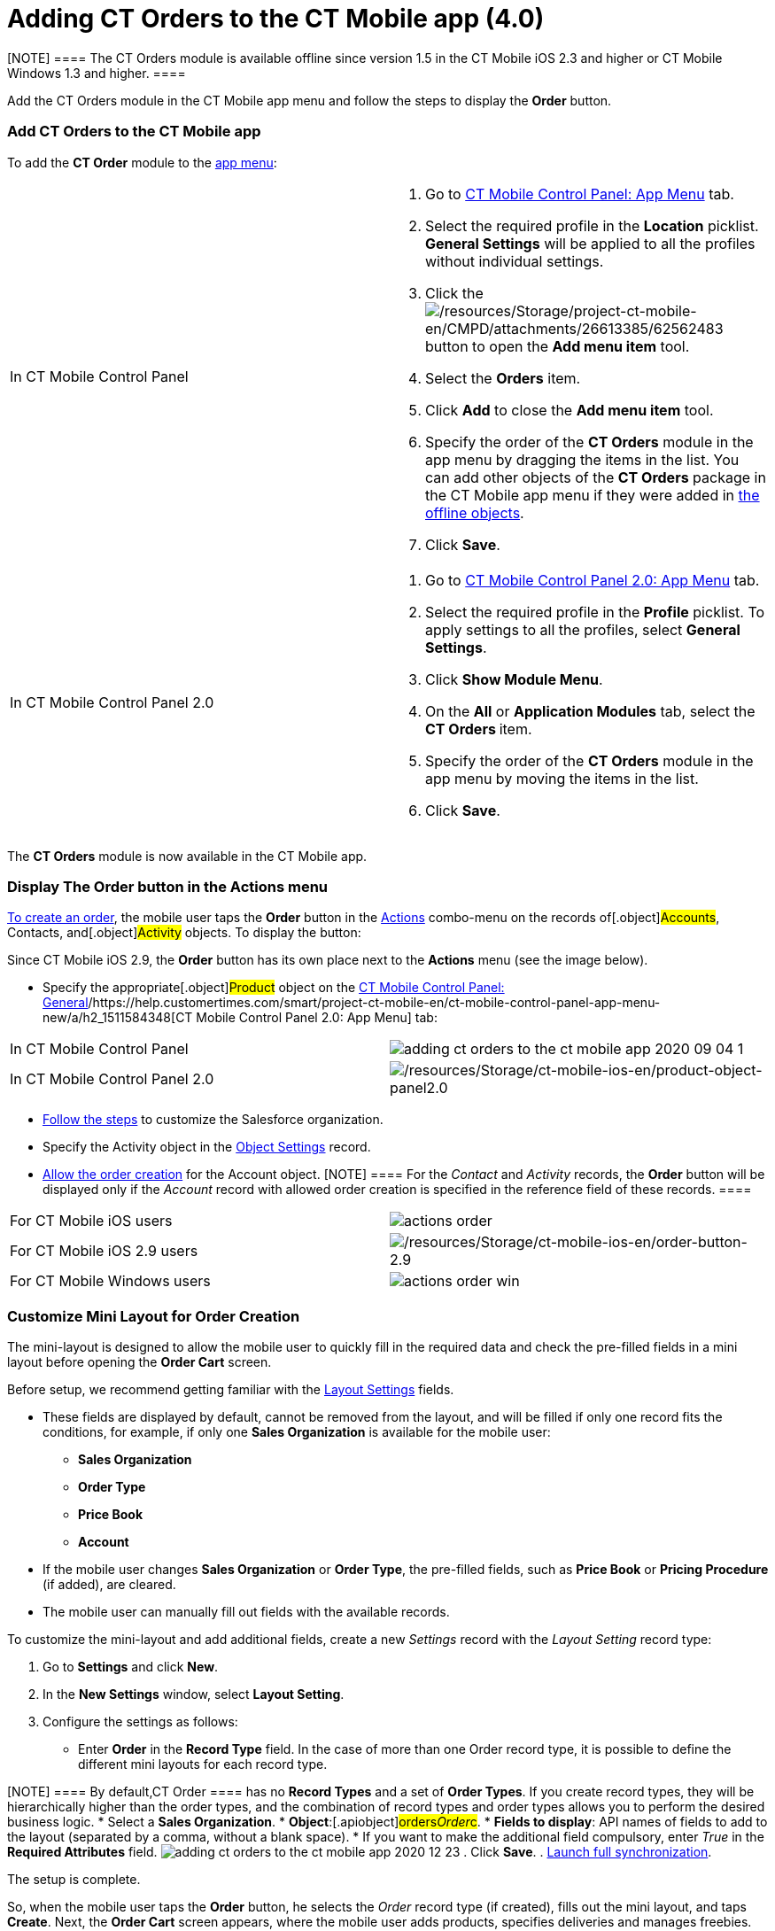 = Adding CT Orders to the CT Mobile app (4.0)

[NOTE] ==== The CT Orders module is available offline since
version 1.5 in the CT Mobile iOS 2.3 and higher or CT Mobile Windows 1.3
and higher. ====

Add the CT Orders module in the CT Mobile app menu and follow the steps
to display the *Order* button.

:toc: :toclevels: 3

[[h2_827845120]]
=== Add CT Orders to the CT Mobile app

To add the *CT Order* module to the
https://help.customertimes.com/articles/project-ct-mobile-en/app-menu[app
menu]:

[width="100%",cols="50%,50%",]
|===
|In CT Mobile Control Panel a|
. Go to
https://help.customertimes.com/articles/project-ct-mobile-en/ct-mobile-control-panel-app-menu[CT
Mobile Control Panel: App Menu] tab.
. Select the required profile in the *Location* picklist. *General
Settings* will be applied to all the profiles without individual
settings.
. Click the
image:/resources/Storage/project-ct-mobile-en/CMPD/attachments/26613385/62562483.png[/resources/Storage/project-ct-mobile-en/CMPD/attachments/26613385/62562483]
button to open the *Add menu item* tool.
. Select the *Orders* item.
. Click *Add* to close the *Add menu item* tool.
. Specify the order of the *CT Orders* module in the app menu by
dragging the items in the list.
You can add other objects of the *CT Orders* package in the CT Mobile
app menu if they were added
in https://help.customertimes.com/smart/project-ct-mobile-en/ct-mobile-control-panel-offline-objects[the
offline objects].
. Click *Save*.

|In CT Mobile Control Panel 2.0 a|
. Go
to https://help.customertimes.com/articles/project-ct-mobile-en/ct-mobile-control-panel-app-menu-new[CT
Mobile Control Panel 2.0: App Menu] tab.
. Select the required profile in the *Profile* picklist. To apply
settings to all the profiles, select *General Settings*.
. Click *Show Module Menu*.
. On the *All* or *Application Modules* tab, select the ***CT
Orders* **item.
. Specify the order of the *CT Orders* module in the app menu by moving
the items in the list.
. Click *Save*.

|===

The *CT Orders* module is now available in the CT Mobile app.

[[h2_13449601]]
=== Display The Order button in the Actions menu

xref:admin-guide/workshops/workshop-4-0-working-with-offline-orders/creating-an-offline-order-4-0[To create an order], the mobile
user taps the *Order* button in the
https://help.customertimes.com/articles/ct-mobile-ios-en/actions[Actions]
combo-menu on the records of[.object]#Accounts#,
[.object]#Contacts#, and[.object]#Activity# objects. To
display the button:

[.active:not(.aui-dropdown2-disabled) .confluence-information-macro-note]#Since
CT Mobile iOS 2.9, the *Order* button has its own place next to the
*Actions* menu (see the image below).#

* Specify the appropriate[.object]#Product# object on the
https://help.customertimes.com/smart/project-ct-mobile-en/ct-mobile-control-panel-general/a/h3_2141706831[CT
Mobile Control Panel:
General]/https://help.customertimes.com/smart/project-ct-mobile-en/ct-mobile-control-panel-app-menu-new/a/h2_1511584348[CT
Mobile Control Panel 2.0: App Menu] tab:

[width="100%",cols="50%,50%",]
|===
|In CT Mobile Control Panel
|image:adding-ct-orders-to-the-ct-mobile-app-2020-09-04-1.png[]

|In CT Mobile Control Panel 2.0
|image:/resources/Storage/ct-mobile-ios-en/product-object-panel2.0.png[/resources/Storage/ct-mobile-ios-en/product-object-panel2.0]
|===
* xref:admin-guide/getting-started/setting-up-an-instance/index[Follow the steps] to customize the
Salesforce organization.
* Specify the [.object]#Activity# object in the
xref:admin-guide/getting-started/setting-up-an-instance/configuring-object-setting[Object Settings] record.
* xref:admin-guide/workshops/workshop1-0-creating-basic-order/configuring-an-account-1-0[Allow the order creation] for the
[.object]#Account# object.
[NOTE] ==== For the _Contact_ and _Activity_ records, the
*Order* button will be displayed only if the _Account_ record with
allowed order creation is specified in the reference field of these
records. ====

[width="100%",cols="50%,50%",]
|===
|For CT Mobile iOS users
|image:actions_order.png[]

|For CT Mobile iOS 2.9 users
|image:/resources/Storage/ct-mobile-ios-en/order-button-2.9.png[/resources/Storage/ct-mobile-ios-en/order-button-2.9]

|For CT Mobile Windows users
|image:actions_order_win.png[]
|===

[[h2_552129946]]
=== Customize Mini Layout for Order Creation

The mini-layout is designed to allow the mobile user to quickly fill in
the required data and check the pre-filled fields in a mini layout
before opening the *Order Cart* screen.

Before setup, we recommend getting familiar with
the xref:admin-guide/managing-ct-orders/sales-organization-management/settings-and-sales-organization-data-model/settings-fields-reference/layout-setting-field-reference[Layout Settings] fields.

* These fields are displayed by default, cannot be removed from the
layout, and will be filled if only one record fits the conditions, for
example, if only one *Sales Organization* is available for the mobile
user:
** *Sales Organization*
** *Order Type*
** *Price Book*
** *Account*
* If the mobile user changes *Sales Organization* or *Order Type*, the
pre-filled fields, such as *Price Book* or *Pricing Procedure* (if
added), are cleared.
* The mobile user can manually fill out fields with the available
records.



To customize the mini-layout and add additional fields, create a new
_Settings_ record with the _Layout Setting_ record type:

. Go to *Settings* and click *New*.
. In the *New Settings* window, select *Layout Setting*.
. Configure the settings as follows:
* Enter *Order* in the *Record Type* field. In the case of more than
one [.object]#Order# record type, it is possible to define the
different mini layouts for each record type.

[NOTE] ==== By default,[.object]#CT Order ==== has no
*Record Types* and a set of *Order Types*. If you create record types,
they will be hierarchically higher than the order types, and the
combination of record types and order types allows you to perform the
desired business logic.#
* Select a *Sales Organization*.
* *Object*:[.apiobject]#orders__Order__c#.
* *Fields to display*: API names of fields to add to the layout
(separated by a comma, without a blank space).
* If you want to make the additional field compulsory, enter _True_ in
the *Required Attributes* field.
image:adding-ct-orders-to-the-ct-mobile-app-2020-12-23.png[]
. Click *Save*.
. https://help.customertimes.com/articles/ct-mobile-ios-en/synchronization-launch/a/h3_1369866827[Launch
full synchronization].

The setup is complete.



So, when the mobile user taps the *Order* button, he selects the _Order_
record type (if created), fills out the mini layout, and taps *Create*.
Next, the *Order Cart* screen appears, where the mobile user adds
products, specifies deliveries and manages freebies.

[NOTE] ==== The *Create* button is active when all data is
validated. ====

[cols=",",]
|===
|For CT Mobile iOS users
|image:Order-Creation.png[]

|For CT Mobile Windows users
|image:Order-Creation-Win.png[]
|===

[[h2_1358985369]]
=== 

ifdef::hidden[]

[[h2_1358985369]]
=== Configure the SOQL Filter for Loading Records

Optionally, you can redefine default conditions for loading records of
[.object]#CT Price Book#, and[.object]#CT Price Book
Line Item# to the mobile device on the Offline Objects tab.

You can change conditions for loading records if required:

. Go to
https://help.customertimes.com/smart/project-ct-mobile-en/ct-mobile-control-panel-offline-objects[CT
Mobile Control Panel: Offline Objects].
. Select the required profile in the *Location* picklist. *General
Settings* will be applied to all the profiles without individual
settings.
. In the *Available* section, drag-and-drop, for example, *CT Price
Book* in the *Selected* section.
[NOTE] ==== Features in the *Options* section cannot be applied
to this object. ====
. Specify
https://help.customertimes.com/smart/project-ct-mobile-en/managing-offline-objects[the
offline object settings&#44;] such as permission to create or delete
records and related lists.
. Add *SOQL filter* for the *CT Order* records and related lists to
download only appropriate records to the mobile device.
. Click *Save*.

The setup is complete.
